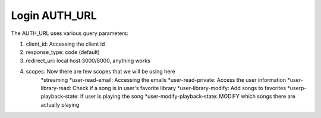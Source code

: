 #############
Login AUTH_URL
#############

The AUTH_URL uses various query parameters:

#. client_id: Accessing the client id
#. response_type: code (default)
#. redirect_uri: local host:3000/8000, anything works
#. scopes: Now there are few scopes that we will be using here
    *streaming
    *user-read-email: Accessing the emails
    *user-read-private: Access the user information
    *user-library-read: Check if a song is in user's favorite library
    *user-library-modify: Add songs to favorites
    *userp-playback-state: If user is playing the song
    *user-modify-playback-state: MODIFY which songs there are actually playing

